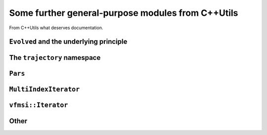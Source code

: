 .. _cpputils:

=====================================================
Some further general-purpose modules from C++Utils
=====================================================

From C++Utils what deserves documentation.

---------------------------------------------
``Evolved`` and the underlying principle
---------------------------------------------


------------------------------
The ``trajectory`` namespace
------------------------------

----------
``Pars``
----------

.. todo::

   Pars should first read the default values from a file, and update them from the command line afterwards. (Pars should anyway be replaced by the boost thingy)

-----------------------
``MultiIndexIterator``
-----------------------

.. class:: cpputils::MultiIndexIterator


--------------------
``vfmsi::Iterator``
--------------------



------------------
Other
------------------

.. todo::

   Implement a class representing a non-orthogonal vector. It should store the pulled vector, and it stould keep track of whether it is up to date. Eg any change in any element makes the pulled vector out of date, and it has to be brought up to date for any operation involving the metric. The same for matrices and indeed tensors of any order. (Also, could make normal tensors of any order, maybe out of CVector using the boost thingy?)

.. todo::

   HermiteCoefficients --- do it better (maybe even with TMP?).
